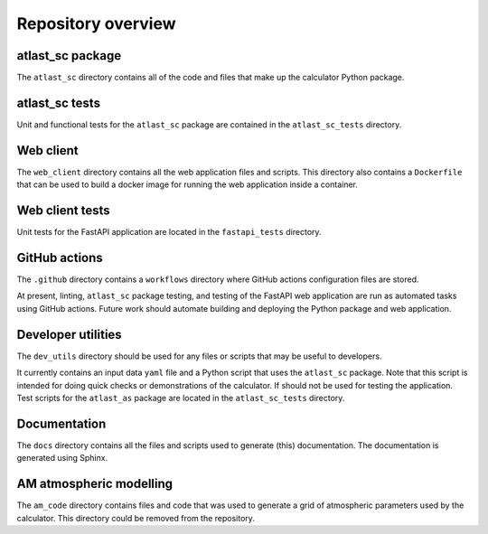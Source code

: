 Repository overview
===================

atlast_sc package
-----------------
The ``atlast_sc`` directory contains all of the code and files that make up the
calculator Python package.

atlast_sc tests
---------------
Unit and functional tests for the ``atlast_sc`` package are contained in the
``atlast_sc_tests`` directory.

Web client
----------
The ``web_client`` directory contains all the web application files and scripts.
This directory also contains a ``Dockerfile`` that can be used to build a docker
image for running the web application inside a container.

Web client tests
----------------
Unit tests for the FastAPI application are located in the ``fastapi_tests`` directory.

GitHub actions
--------------
The ``.github`` directory contains a ``workflows`` directory where GitHub actions
configuration files are stored.

At present, linting, ``atlast_sc`` package testing, and testing of the FastAPI web
application are run as automated tasks using GitHub actions. Future work should
automate building and deploying the Python package and web application.

Developer utilities
-------------------
The ``dev_utils`` directory should be used for any files or scripts that may be
useful to developers.

It currently contains an input data ``yaml`` file and a Python script that uses
the ``atlast_sc`` package. Note that this script is intended for doing quick checks
or demonstrations of the calculator. If should not be used for testing
the application. Test scripts for the ``atlast_as`` package are located in
the ``atlast_sc_tests`` directory.

Documentation
-------------
The ``docs`` directory contains all the files and scripts used to generate (this)
documentation. The documentation is generated using Sphinx.

AM atmospheric modelling
------------------------
The ``am_code`` directory contains files and code that was used to generate a grid
of atmospheric parameters used by the calculator. This directory could be removed
from the repository.